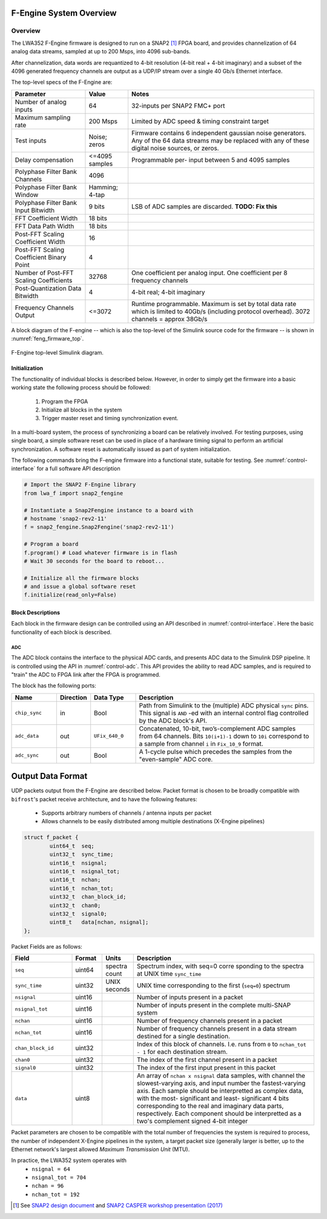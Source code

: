 F-Engine System Overview
========================

Overview
--------

The LWA352 F-Engine firmware is designed to run on a SNAP2 [1]_ FPGA board, and provides channelization of 64 analog data streams, sampled at up to 200 Msps, into 4096 sub-bands.

After channelization, data words are requantized to 4-bit resolution (4-bit real + 4-bit imaginary) and a subset of the 4096 generated frequency channels are output as a UDP/IP stream over a single 40 Gb/s Ethernet interface.

The top-level specs of the F-Engine are:

+-------------------------+----------+----------------------+
| Parameter               | Value    | Notes                |
+=========================+==========+======================+
| Number of analog inputs | 64       | 32-inputs per SNAP2  |
|                         |          | FMC+ port            |
+-------------------------+----------+----------------------+
| Maximum sampling rate   | 200 Msps | Limited by ADC speed |
|                         |          | & timing constraint  |
|                         |          | target               |
+-------------------------+----------+----------------------+
| Test inputs             | Noise;   | Firmware contains 6  |
|                         | zeros    | independent gaussian |
|                         |          | noise generators.    |
|                         |          | Any of the 64 data   |
|                         |          | streams may be       |
|                         |          | replaced with any of |
|                         |          | these digital noise  |
|                         |          | sources, or zeros.   |
+-------------------------+----------+----------------------+
| Delay compensation      | <=4095   | Programmable per-    |
|                         | samples  | input between 5 and  |
|                         |          | 4095 samples         |
+-------------------------+----------+----------------------+
| Polyphase Filter Bank   | 4096     |                      |
| Channels                |          |                      |
+-------------------------+----------+----------------------+
| Polyphase Filter Bank   | Hamming; |                      |
| Window                  | 4-tap    |                      |
+-------------------------+----------+----------------------+
| Polyphase Filter Bank   | 9 bits   | LSB of ADC samples   |
| Input Bitwidth          |          | are discarded.       |
|                         |          | **TODO: Fix this**   |
+-------------------------+----------+----------------------+
| FFT Coefficient Width   | 18 bits  |                      |
+-------------------------+----------+----------------------+
| FFT Data Path Width     | 18 bits  |                      |
+-------------------------+----------+----------------------+
| Post-FFT Scaling        | 16       |                      |
| Coefficient Width       |          |                      |
+-------------------------+----------+----------------------+
| Post-FFT Scaling        | 4        |                      |
| Coefficient Binary      |          |                      |
| Point                   |          |                      |
+-------------------------+----------+----------------------+
| Number of Post-FFT      | 32768    | One coefficient per  |
| Scaling Coefficients    |          | analog input. One    |
|                         |          | coefficient per 8    |
|                         |          | frequency channels   |
+-------------------------+----------+----------------------+
| Post-Quantization Data  | 4        | 4-bit real; 4-bit    |
| Bitwidth                |          | imaginary            |
+-------------------------+----------+----------------------+
| Frequency Channels      | <=3072   | Runtime              |
| Output                  |          | programmable.        |
|                         |          | Maximum is set by    |
|                         |          | total data rate      |
|                         |          | which is limited to  |
|                         |          | 40Gb/s (including    |
|                         |          | protocol overhead).  |
|                         |          | 3072 channels =      |
|                         |          | approx 38Gb/s        |
+-------------------------+----------+----------------------+

A block diagram of the F-engine -- which is also the top-level of the Simulink source code for the firmware -- is shown in :numref:`feng_firmware_top`.

.. figure:: _static/figures/feng_firmware_annotated.pdf
    :align: center
    :name: feng_firmware_top

    F-Engine top-level Simulink diagram.

Initialization
++++++++++++++

The functionality of individual blocks is described below.
However, in order to simply get the firmware into a basic working state the following process should be followed:

  1. Program the FPGA
  2. Initialize all blocks in the system
  3. Trigger master reset and timing synchronization event.

In a multi-board system, the process of synchronizing a board can be relatively involved.
For testing purposes, using single board, a simple software reset can be used in place of a hardware timing signal to perform an artificial synchronization.
A software reset is automatically issued as part of system initialization.

The following commands bring the F-engine firmware into a functional state, suitable for testing.
See :numref:`control-interface` for a full software API description

.. code-block:: python

  # Import the SNAP2 F-Engine library
  from lwa_f import snap2_fengine

  # Instantiate a Snap2Fengine instance to a board with
  # hostname 'snap2-rev2-11'
  f = snap2_fengine.Snap2Fengine('snap2-rev2-11')

  # Program a board
  f.program() # Load whatever firmware is in flash
  # Wait 30 seconds for the board to reboot...

  # Initialize all the firmware blocks
  # and issue a global software reset
  f.initialize(read_only=False)


Block Descriptions
++++++++++++++++++

Each block in the firmware design can be controlled using an API described in :numref:`control-interface`. Here the basic functionality of each block is described.

ADC
~~~

The ADC block contains the interface to the physical ADC cards, and presents ADC data to the Simulink DSP pipeline. It is controlled using the API in :numref:`control-adc`. This API provides the ability to read ADC samples, and is required to "train" the ADC to FPGA link after the FPGA is programmed.

The block has the following ports:

.. table::
    :widths: 15 10 15 60

    +---------------+-----------+-----------------+------------------------------+
    | Name          | Direction | Data Type       | Description                  |
    +===============+===========+=================+==============================+
    | ``chip_sync`` | in        | Bool            | Path from Simulink to the    |
    |               |           |                 | (multiple) ADC physical      |
    |               |           |                 | ``sync`` pins. This signal   |
    |               |           |                 | is ``AND`` -ed with an       |
    |               |           |                 | internal control flag        |
    |               |           |                 | controlled by the ADC        |
    |               |           |                 | block's API.                 |
    +---------------+-----------+-----------------+------------------------------+
    | ``adc_data``  | out       | ``UFix_640_0``  | Concatenated, 10-bit,        |
    |               |           |                 | two’s-complement ADC samples |
    |               |           |                 | from 64 channels. Bits       |
    |               |           |                 | ``10(i+1)-1`` down to        |
    |               |           |                 | ``10i`` correspond to a      |
    |               |           |                 | sample from channel ``i`` in |
    |               |           |                 | ``Fix_10_9`` format.         |
    +---------------+-----------+-----------------+------------------------------+
    | ``adc_sync``  | out       | Bool            | A 1-cycle pulse which        |
    |               |           |                 | precedes the samples from    |
    |               |           |                 | the "even-sample" ADC core.  |
    +---------------+-----------+-----------------+------------------------------+


Output Data Format
==================

UDP packets output from the F-Engine are described below.
Packet format is chosen to be broadly compatible with ``bifrost``'s
packet receive architecture, and to have the following features:

  - Supports arbitrary numbers of channels / antenna inputs per packet
  - Allows channels to be easily distributed among multiple destinations
    (X-Engine pipelines)

.. code:: C

    struct f_packet {
            uint64_t  seq;
            uint32_t  sync_time;
            uint16_t  nsignal;
            uint16_t  nsignal_tot;
            uint16_t  nchan;
            uint16_t  nchan_tot;
            uint32_t  chan_block_id;
            uint32_t  chan0;
            uint32_t  signal0;
            uint8_t   data[nchan, nsignal];
    };

Packet Fields are as follows:

.. table::
    :widths: 20 10 10 60

    +-------------------+--------+---------+-------------------------+
    | Field             | Format | Units   | Description             |
    +===================+========+=========+=========================+
    | ``seq``           | uint64 | spectra | Spectrum index, with    |
    |                   |        | count   | seq=0 corre sponding to |
    |                   |        |         | the spectra at UNIX     |
    |                   |        |         | time ``sync_time``      |
    +-------------------+--------+---------+-------------------------+
    | ``sync_time``     | uint32 | UNIX    | UNIX time corresponding |
    |                   |        | seconds | to the first            |
    |                   |        |         | (``seq=0``) spectrum    |
    +-------------------+--------+---------+-------------------------+
    | ``nsignal``       | uint16 |         | Number of inputs        |
    |                   |        |         | present in a packet     |
    +-------------------+--------+---------+-------------------------+
    | ``nsignal_tot``   | uint16 |         | Number of inputs        |
    |                   |        |         | present in the complete |
    |                   |        |         | multi-SNAP system       |
    +-------------------+--------+---------+-------------------------+
    | ``nchan``         | uint16 |         | Number of frequency     |
    |                   |        |         | channels present in a   |
    |                   |        |         | packet                  |
    +-------------------+--------+---------+-------------------------+
    | ``nchan_tot``     | uint16 |         | Number of frequency     |
    |                   |        |         | channels present in a   |
    |                   |        |         | data stream destined    |
    |                   |        |         | for a single            |
    |                   |        |         | destination.            |
    +-------------------+--------+---------+-------------------------+
    | ``chan_block_id`` | uint32 |         | Index of this block of  |
    |                   |        |         | channels. I.e. runs     |
    |                   |        |         | from ``0`` to           |
    |                   |        |         | ``nchan_tot - 1`` for   |
    |                   |        |         | each destination stream.|
    +-------------------+--------+---------+-------------------------+
    | ``chan0``         | uint32 |         | The index of the first  |
    |                   |        |         | channel present in a    |
    |                   |        |         | packet                  |
    +-------------------+--------+---------+-------------------------+
    | ``signal0``       | uint32 |         | The index of the first  |
    |                   |        |         | input present in this   |
    |                   |        |         | packet                  |
    +-------------------+--------+---------+-------------------------+
    | ``data``          | uint8  |         | An array of ``nchan x   |
    |                   |        |         | nsignal`` data samples, |
    |                   |        |         | with channel the        |
    |                   |        |         | slowest-varying axis,   |
    |                   |        |         | and input number the    |
    |                   |        |         | fastest-varying axis.   |
    |                   |        |         | Each sample should be   |
    |                   |        |         | interpretted as complex |
    |                   |        |         | data, with the most-    |
    |                   |        |         | significant and least-  |
    |                   |        |         | significant 4 bits      |
    |                   |        |         | corresponding to the    |
    |                   |        |         | real and imaginary data |
    |                   |        |         | parts, respectively.    |
    |                   |        |         | Each component should   |
    |                   |        |         | be interpretted as a    |
    |                   |        |         | two's complement signed |
    |                   |        |         | 4-bit integer           |
    +-------------------+--------+---------+-------------------------+

Packet parameters are chosen to be compatible with the total number
of frequencies the system is required to process, the number of
independent X-Engine pipelines in the system, a target packet size
(generally larger is better, up to the Ethernet network's largest
allowed *Maximum Transmission Unit* (MTU).

In practice, the LWA352 system operates with
  - ``nsignal = 64``
  - ``nsignal_tot = 704``
  - ``nchan = 96``
  - ``nchan_tot = 192``

.. [1]
    See `SNAP2 design document <https://casper.ssl.berkeley.edu/wiki/images/6/62/SNAP2_Doc.pdf>`__ and `SNAP2 CASPER workshop presentation (2017) <http://www.tauceti.caltech.edu/casper-workshop-2017/slides/17_fan.pdf>`__

